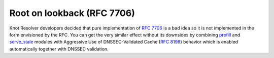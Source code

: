 Root on lookback (RFC 7706)
---------------------------
Knot Resolver developers decided that pure implementation of :rfc:`7706` is a bad idea so it is not implemented in the form envisioned by the RFC. You can get the very similar effect without its downsides by combining `prefill <mod-prefill>`_ and `serve_stale <mod-serve_stale>`_ modules with Aggressive Use of DNSSEC-Validated Cache (:rfc:`8198`) behavior which is enabled automatically together with DNSSEC validation.
